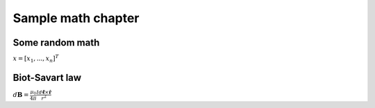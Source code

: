 Sample math chapter
====================

Some random math
----------------

:math:`\underline{x}=[  x_{1}, ...,  x_{n}]^{T}`


Biot-Savart law
---------------

:math:`d\mathbf{B} = \frac{\mu_0}{4\pi} \frac{I d\boldsymbol{\ell} \times \hat{\mathbf{r}}}{r^2}`